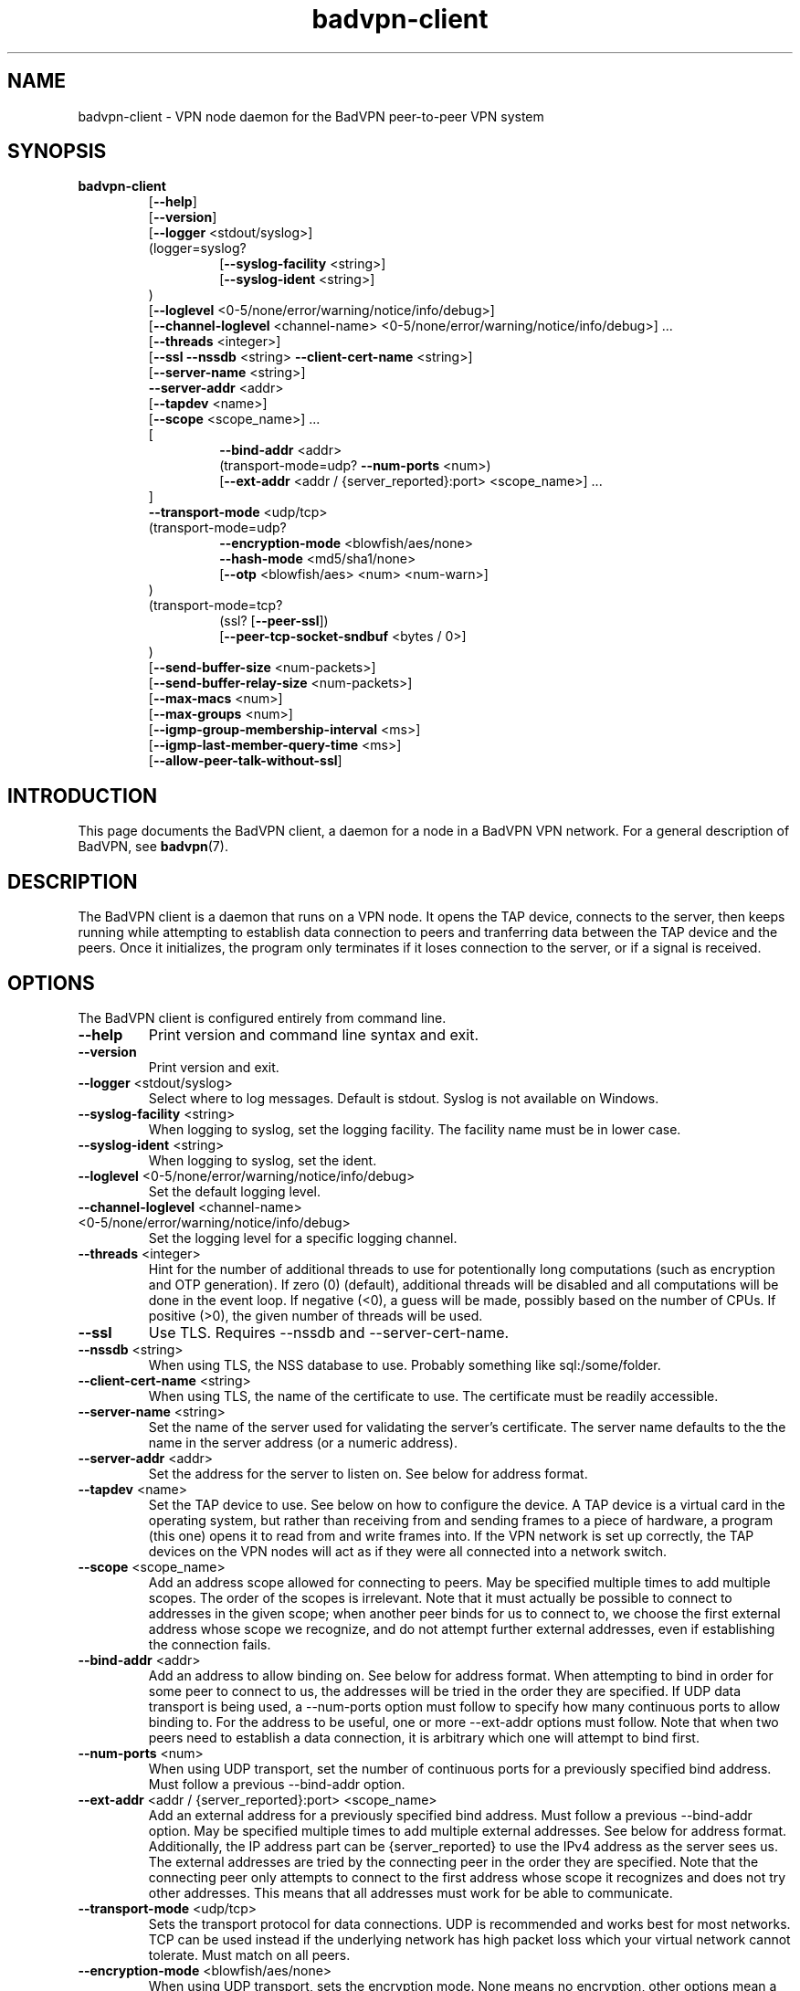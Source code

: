 .TH badvpn-client 8 "14 July 2011"
.SH NAME
badvpn-client \- VPN node daemon for the BadVPN peer-to-peer VPN system
.SH SYNOPSIS
.B badvpn-client
.RS
.RB "[" --help "]"
.br
.RB "[" --version "]"
.br
.RB "[" --logger " <stdout/syslog>]"
.br
(logger=syslog?
.br
.RS
.br
.RB "[" --syslog-facility " <string>]"
.br
.RB "[" --syslog-ident " <string>]"
.br
.RE
)
.br
.RB "[" --loglevel " <0-5/none/error/warning/notice/info/debug>]"
.br
.RB "[" --channel-loglevel " <channel-name> <0-5/none/error/warning/notice/info/debug>] ..."
.br
.RB "[" --threads " <integer>]"
.br
.RB "[" --ssl " " --nssdb " <string> " --client-cert-name " <string>]"
.br
.RB "[" --server-name " <string>]"
.br
.BR --server-addr " <addr>"
.br
.RB "[" --tapdev " <name>]"
.br
.RB "[" --scope " <scope_name>] ..."
.br
[
.br
.RS
.BR --bind-addr " <addr>"
.br
.RB "(transport-mode=udp? " --num-ports " <num>)"
.br
.RB "[" --ext-addr " <addr / {server_reported}:port> <scope_name>] ..."
.br
.RE
]
.br
.BR --transport-mode " <udp/tcp>"
.br
(transport-mode=udp?
.br
.RS
.BR --encryption-mode " <blowfish/aes/none>"
.br
.BR --hash-mode " <md5/sha1/none>"
.br
.RB "[" --otp " <blowfish/aes> <num> <num-warn>]"
.br
.RE
)
.br
(transport-mode=tcp?
.br
.RS
.RB "(ssl? [" --peer-ssl "])"
.br
.RB "[" --peer-tcp-socket-sndbuf " <bytes / 0>]"
.br
.RE
)
.br
.RB "[" --send-buffer-size " <num-packets>]"
.br
.RB "[" --send-buffer-relay-size " <num-packets>]"
.br
.RB "[" --max-macs " <num>]"
.br
.RB "[" --max-groups " <num>]"
.br
.RB "[" --igmp-group-membership-interval " <ms>]"
.br
.RB "[" --igmp-last-member-query-time " <ms>]"
.br
.RB "[" --allow-peer-talk-without-ssl "]"
.br
.RE
.SH INTRODUCTION
.P
This page documents the BadVPN client, a daemon for a node in a BadVPN VPN network.
For a general description of BadVPN, see
.BR badvpn (7).
.SH DESCRIPTION
.P
The BadVPN client is a daemon that runs on a VPN node. It opens the TAP device, connects to
the server, then keeps running while attempting to establish data connection to peers and
tranferring data between the TAP device and the peers. Once it initializes, the program only
terminates if it loses connection to the server, or if a signal is received.
.SH OPTIONS
.P
The BadVPN client is configured entirely from command line.
.TP
.BR --help
Print version and command line syntax and exit.
.TP
.BR --version
Print version and exit.
.TP
.BR --logger " <stdout/syslog>"
Select where to log messages. Default is stdout. Syslog is not available on Windows.
.TP
.BR --syslog-facility " <string>"
When logging to syslog, set the logging facility. The facility name must be in lower case.
.TP
.BR --syslog-ident " <string>"
When logging to syslog, set the ident.
.TP
.BR --loglevel " <0-5/none/error/warning/notice/info/debug>"
Set the default logging level.
.TP
.BR --channel-loglevel " <channel-name> <0-5/none/error/warning/notice/info/debug>"
Set the logging level for a specific logging channel.
.TP
.BR --threads " <integer>"
Hint for the number of additional threads to use for potentionally long computations (such as
encryption and OTP generation). If zero (0) (default), additional threads will be disabled and all
computations will be done in the event loop. If negative (<0), a guess will be made, possibly
based on the number of CPUs. If positive (>0), the given number of threads will be used.
.TP
.BR --ssl
Use TLS. Requires --nssdb and --server-cert-name.
.TP
.BR --nssdb " <string>"
When using TLS, the NSS database to use. Probably something like sql:/some/folder.
.TP
.BR --client-cert-name " <string>"
When using TLS, the name of the certificate to use. The certificate must be readily accessible.
.TP
.BR --server-name " <string>"
Set the name of the server used for validating the server's certificate. The server name defaults
to the the name in the server address (or a numeric address).
.TP
.BR --server-addr " <addr>"
Set the address for the server to listen on. See below for address format.
.TP
.BR --tapdev " <name>"
Set the TAP device to use. See below on how to configure the device. A TAP device is a virtual card
in the operating system, but rather than receiving from and sending frames to a piece of hardware,
a program (this one) opens it to read from and write frames into. If the VPN network is set up correctly,
the TAP devices on the VPN nodes will act as if they were all connected into a network switch.
.TP
.BR --scope " <scope_name>"
Add an address scope allowed for connecting to peers. May be specified multiple times to add multiple
scopes. The order of the scopes is irrelevant. Note that it must actually be possible to connect
to addresses in the given scope; when another peer binds for us to connect to, we choose the first
external address whose scope we recognize, and do not attempt further external addresses, even if
establishing the connection fails.
.TP
.BR --bind-addr " <addr>"
Add an address to allow binding on. See below for address format. When attempting to bind in order
for some peer to connect to us, the addresses will be tried in the order they are specified. If UDP
data transport is being used, a --num-ports option must follow to specify how many continuous ports
to allow binding to. For the address to be useful, one or more --ext-addr options must follow.
Note that when two peers need to establish a data connection, it is arbitrary which one will attempt
to bind first.
.TP
.BR --num-ports " <num>"
When using UDP transport, set the number of continuous ports for a previously specified bind address.
Must follow a previous --bind-addr option.
.TP
.BR --ext-addr " <addr / {server_reported}:port> <scope_name>"
Add an external address for a previously specified bind address. Must follow a previous --bind-addr
option. May be specified multiple times to add multiple external addresses. See below for address
format. Additionally, the IP address part can be {server_reported} to use the IPv4 address as the
server sees us. The external addresses are tried by the connecting peer in the order they are specified.
Note that the connecting peer only attempts to connect to the first address whose scope it recognizes
and does not try other addresses. This means that all addresses must work for be able to communicate.
.TP
.BR --transport-mode " <udp/tcp>"
Sets the transport protocol for data connections. UDP is recommended and works best for most networks.
TCP can be used instead if the underlying network has high packet loss which your virtual network
cannot tolerate. Must match on all peers.
.TP
.BR --encryption-mode " <blowfish/aes/none>"
When using UDP transport, sets the encryption mode. None means no encryption, other options mean
a specific cipher. Note that encryption is only useful if clients use TLS to connect to the server.
The encryption mode must match on all peers.
.TP
.BR --hash-mode " <md5/sha1/none>"
When using UDP transport, sets the hashing mode. None means no hashes, other options mean a specific
type of hash. Note that hashing is only useful if encryption is used as well. The hash mode must
match on all peers.
.TP
.BR --otp " <blowfish/aes> <num> <num-warn>"
When using UDP transport, enables one-time passwords. The first argument specifies a block cipher
used to generate passwords from a seed. The second argument specifies how many passwords are
generated from a single seed. The third argument specifies after how many passwords used up for
sending packets an attempt is made to negotiate a new seed with the other peer. num must be >0,
and num-warn must be >0 and <=num. The difference (num - num-warn) should be large enough to allow
a new seed to be negotiated before the sender runs out of passwords. Negotiating a seed involves
the sending peer sending it to the receiving peer via the server and the receiving peer confirming
it via the server. Note that one-time passwords are only useful if clients use TLS to connect to the
server. The OTP option must match on all peers, except for num-warn.
.TP
.BR --peer-ssl
When using TCP transport, enables TLS for data connections. Requires using TLS for server connection.
For this to work, the peers must trust each others' cerificates, and the cerificates must grant the
TLS server usage context. This option must match on all peers.
.TP
.BR --peer-tcp-socket-sndbuf " <bytes / 0>"
Sets the value of the SO_SNDBUF socket option for peer TCP sockets (zero to not set). Lower values
will improve fairness when data from multiple sources (local and relaying) is being sent to a
given peer, but may result in lower bandwidth if the network's bandwidth-delay product to too big.
.TP
.BR --send-buffer-size " <num-packets>"
Sets the minimum size of the peers' send buffers for sending frames originating from this system, in
number of packets.
.TP
.BR --send-buffer-relay-size " <num-packets>"
Sets the minimum size of the peers' send buffers for relaying frames from other peers, in number of
packets.
.TP
.BR --max-macs " <num>"
Sets the maximum number of MAC addresses to remember for a peer. When the number is exceeded, the least
recently used slot will be reused.
.TP
.BR --max-groups " <num>"
Sets the maximum number of IGMP group memberships to remember for a peer. When the number is exceeded,
the least recently used slot will be reused.
.TP
.BR --igmp-group-membership-interval " <ms>"
Sets the Group Membership Interval parameter for IGMP snooping, in milliseconds.
.TP
.BR --igmp-last-member-query-time " <ms>"
Sets the Last Member Query Time parameter for IGMP snooping, in milliseconds.
.TP
.BR --allow-peer-talk-without-ssl
When SSL is enabled, the clients not only connect to the server using SSL, but also exchange messages through
the server through another layer of SSL. This protects the messages from attacks on the server. Older versions
of BadVPN (<1.999.109), however, do not support this. This option allows older and newer clients to
interoperate by not using SSL if the other peer does not support it. It does however negate the security
benefits of using SSL, since the (potentionally compromised) server can then order peers not to use SSL.
.SH "EXIT CODE"
.P
If initialization fails, exits with code 1. Otherwise runs until termination is requested or server connection
is broken and exits with code 1.
.SH "ADDRESS FORMAT"
.P
Addresses have the form ipaddr:port, where ipaddr is either an IPv4 address (name or numeric), or an
IPv6 address enclosed in brackets [] (name or numeric again).
.SH "TAP DEVICE CONFIGURATION"
.P
To use this program, you first have to configure a TAP network device that will act as an endpoint for
the virtual network. The configuration depends on your operating system.
.P
Note that the client program does not configure the TAP device in any way; it only reads and writes
frames from/to it. You are responsible for configuring it (e.g. putting it up and setting its IP address).
.P
.B Linux
.P
You need to enable the kernel configuration option CONFIG_TUN. If you enabled it as a module, you may
have to load it (`modprobe tun`) before you can create the device.
.P
Then you should create a persistent TAP device for the VPN client program to open. This can be done with
either the
.B tunctl
or the
.B openvpn
program. The device will be associated with a user account that will have permission to use it, which should
be the same user as the client program will run as (not root!). To create the device with tunctl, use `tunctl -u <user> -t tapN`,
and to create it with openvpn, use `openvpn --mktun --user <user> --dev tapN`, where N is a number that identifies the
TAP device.
.P
Once the TAP device is created, pass `--tapdev tapN` to the client program to make it use this device. Note that the
device will not be preserved across a shutdown of the system; consult your OS documentaton if you want to automate
the creation or configuration of the device.
.P
.B Windows
.P
Windows does not come with a TAP driver. The client program uses the TAP-Win32 driver, which is part of OpenVPN.
You need to install the OpenVPN open source (!) version, and in the installer enable at least the
`TAP Virtual Ethernet Adapter` and `Add Shortcuts to Start Menu` options.
You can get the installer at
.br
<http://openvpn.net/index.php/open-source/downloads.html>.
.P
The OpenVPN installer automatically creates one TAP device on your system when it's run for the first time.
To create another device, use `Programs -> OpenVPN -> Utilities -> Add a new TAP virtual ethernet adapter`.
You may have to install OpenVPN once again to make this shortcut appear.
.P
Once you have a TAP device, you can configure it like a physical network card. You can recognize TAP devices
by their `Device Name` field.
.P
To use the device, pass `--tapdev "<driver_name>:<interface_name>"` to the client program, where <driver_name> is the name of
the TAP driver (tap0901 for OpenVPN 2.1 and 2.2) (case sensitive), and <interface_name> is the (human) name of the TAP
network interface (e.g. `Local Area Connection 2`).
.SH "EXAMPLES"
.P
For examples of using BadVPN, see
.BR badvpn (7).
.SH "SEE ALSO"
.BR badvpn-server (8),
.BR badvpn (7)
.SH COPYRIGHT
Copyright (C) 2010 Ambroz Bizjak. BadVPN is free software; you can redistribute it and/or
modify it under the terms of the GNU General Public License version 2 as published by the
Free Software Foundation.
.SH AUTHORS
Ambroz Bizjak <ambrop7@gmail.com>
